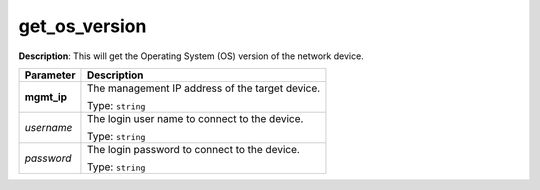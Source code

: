 .. NOTE: This file has been generated automatically, don't manually edit it

get_os_version
~~~~~~~~~~~~~~

**Description**: This will get the Operating System (OS) version of the network device. 

.. table::

   ================================  ======================================================================
   Parameter                         Description
   ================================  ======================================================================
   **mgmt_ip**                       The management IP address of the target device.

                                     Type: ``string``
   *username*                        The login user name to connect to the device.

                                     Type: ``string``
   *password*                        The login password to connect to the device.

                                     Type: ``string``
   ================================  ======================================================================

